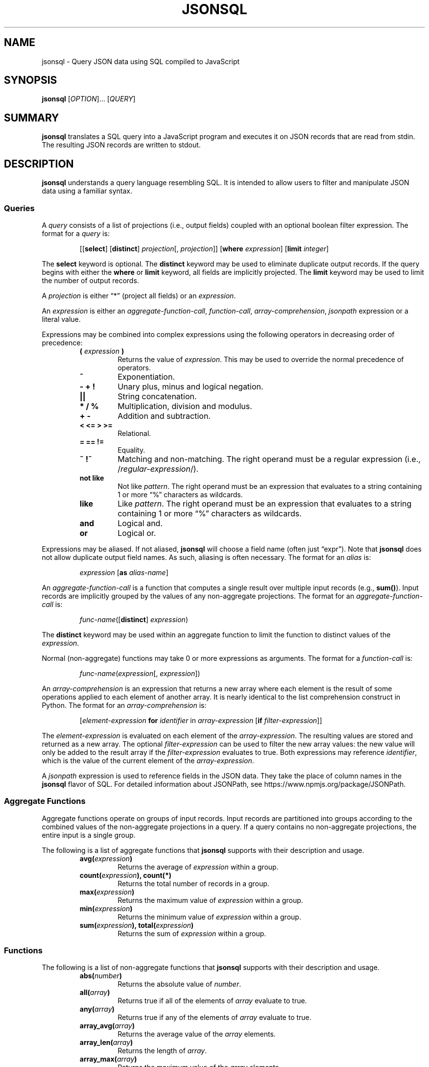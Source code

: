 .TH JSONSQL 1 "November 2014" "db Manual" "db Manual"

.SH NAME
jsonsql \- Query JSON data using SQL compiled to JavaScript

.SH SYNOPSIS
\fBjsonsql\fR [\fIOPTION\fR]... [\fIQUERY\fR]

.SH SUMMARY
\fBjsonsql\fR translates a SQL query into a JavaScript program and executes it
on JSON records that are read from stdin. The resulting JSON records are
written to stdout.

.SH DESCRIPTION
\fBjsonsql\fR understands a query language resembling SQL. It is intended to
allow users to filter and manipulate JSON data using a familiar syntax.

.SS Queries
.PP
A \fIquery\fP consists of a list of projections (i.e., output fields) coupled
with an optional boolean filter expression. The format for a \fIquery\fP is:
.RS
.PP
[[\fBselect\fR] [\fBdistinct\fR] \fIprojection\fP[, \fIprojection\fP]] [\fBwhere\fR \fIexpression\fP] [\fBlimit\fR \fIinteger\fP]
.RE
.PP
The \fBselect\fR keyword is optional. The \fBdistinct\fR keyword may be used to
eliminate duplicate output records. If the query begins with either the
\fBwhere\fR or \fBlimit\fR keyword, all fields are implicitly projected. The
\fBlimit\fR keyword may be used to limit the number of output records.
.PP
A \fIprojection\fP is either \(lq*\(rq (project all fields) or an \fIexpression\fP.
.PP
An \fIexpression\fP is either an \fIaggregate-function-call\fP,
\fIfunction-call\fP, \fIarray-comprehension\fP, \fIjsonpath\fP expression or a
literal value.
.PP
Expressions may be combined into complex expressions using the following
operators in decreasing order of precedence:
.RS
.PP
.PD 0
.TP
.B ( \fIexpression\fP )
Returns the value of \fIexpression\fP. This may be used to override the normal
precedence of operators.
.TP
.B ^
Exponentiation.
.TP
.B - + !
Unary plus, minus and logical negation.
.TP
.B ||
String concatenation.
.TP
.B * / %
Multiplication, division and modulus.
.TP
.B + -
Addition and subtraction.
.TP
.B < <= > >=
Relational.
.TP
.B = == !=
Equality.
.TP
.B ~ !~
Matching and non-matching. The right operand must be a regular expression
(i.e., /\fIregular-expression\fP/).
.TP
.B not like
Not like \fIpattern\fP. The right operand must be an expression that evaluates
to a string containing 1 or more \(lq%\(rq characters as wildcards.
.TP
.B like
Like \fIpattern\fP. The right operand must be an expression that evaluates to a
string containing 1 or more \(lq%\(rq characters as wildcards.
.TP
.B and
Logical and.
.TP
.B or
Logical or.
.PD
.RE
.PP
Expressions may be aliased. If not aliased, \fBjsonsql\fR will choose a field
name (often just \(lqexpr\(rq). Note that \fBjsonsql\fR does not allow
duplicate output field names. As such, aliasing is often necessary. The format
for an \fIalias\fR is:
.RS
.PP
\fIexpression\fP [\fBas\fR \fIalias-name\fP]
.RE
.PP
An \fIaggregate-function-call\fP is a function that computes a single result
over multiple input records (e.g., \fBsum()\fR). Input records are implicitly
grouped by the values of any non-aggregate projections. The format for an
\fIaggregate-function-call\fP is:
.RS
.PP
\fIfunc-name\fP([\fBdistinct\fR] \fIexpression\fP)
.RE
.PP
The \fBdistinct\fR keyword may be used within an aggregate function to limit
the function to distinct values of the \fIexpression\fP.
.PP
Normal (non-aggregate) functions may take 0 or more expressions as arguments.
The format for a \fIfunction-call\fP is:
.RS
.PP
\fIfunc-name\fP(\fIexpression\fP[, \fIexpression\fP])
.RE
.PP
An \fIarray-comprehension\fP is an expression that returns a new array where
each element is the result of some operations applied to each element of
another array. It is nearly identical to the list comprehension construct in
Python. The format for an \fIarray-comprehension\fP is:
.RS
.PP
[\fIelement-expression\fP \fBfor\fR \fIidentifier\fP in \fIarray-expression\fP
[\fBif\fR \fIfilter-expression\fP]]
.RE
.PP
The \fIelement-expression\fP is evaluated on each element of the
\fIarray-expression\fP. The resulting values are stored and returned as a new
array. The optional \fIfilter-expression\fP can be used to filter the new array
values: the new value will only be added to the result array if the
\fIfilter-expression\fR evaluates to true. Both expressions may reference
\fIidentifier\fP, which is the value of the current element of the
\fIarray-expression\fP.
.PP
A \fIjsonpath\fP expression is used to reference fields in the JSON data. They
take the place of column names in the \fBjsonsql\fR flavor of SQL. For detailed
information about JSONPath, see https://www.npmjs.org/package/JSONPath.

.SS Aggregate Functions
.PP
Aggregate functions operate on groups of input records. Input records are
partitioned into groups according to the combined values of the non-aggregate
projections in a query. If a query contains no non-aggregate projections, the
entire input is a single group.
.PP
The following is a list of aggregate functions that \fBjsonsql\fR supports with
their description and usage.
.RS
.PP
.PD 0
.TP
.B avg(\fIexpression\fP)
Returns the average of \fIexpression\fP within a group.
.TP
.B count(\fIexpression\fP), count(*)
Returns the total number of records in a group.
.TP
.B max(\fIexpression\fP)
Returns the maximum value of \fIexpression\fP within a group.
.TP
.B min(\fIexpression\fP)
Returns the minimum value of \fIexpression\fP within a group.
.TP
.B sum(\fIexpression\fP), total(\fIexpression\fP)
Returns the sum of \fIexpression\fP within a group.
.PD
.RE

.SS Functions
.PP
The following is a list of non-aggregate functions that \fBjsonsql\fR supports
with their description and usage.
.RS
.PP
.PD 0
.TP
.B abs(\fInumber\fP)
Returns the absolute value of \fInumber\fP.
.TP
.B all(\fIarray\fP)
Returns true if all of the elements of \fIarray\fP evaluate to true.
.TP
.B any(\fIarray\fP)
Returns true if any of the elements of \fIarray\fP evaluate to true.
.TP
.B array_avg(\fIarray\fP)
Returns the average value of the \fIarray\fP elements.
.TP
.B array_len(\fIarray\fP)
Returns the length of \fIarray\fP.
.TP
.B array_max(\fIarray\fP)
Returns the maximum value of the \fIarray\fP elements.
.TP
.B array_min(\fIarray\fP)
Returns the minimum value of the \fIarray\fP elements.
.TP
.B array_sum(\fIarray\fP)
Returns the sum of the \fIarray\fP elements.
.TP
.B cidr_contains(\fIcidr-string\fP, \fIip-string\fP)
Returns true if \fIip-string\fP is in the network described by
\fIcidr-string\fP, false otherwise.
.TP
.B concat(\fIarray\fP, \fIarray\fP...)
Returns the concatenation of all of the \fIarray\fP arguments.
.TP
.B flatten(\fIarray\fP)
Returns the concatenation of the array elements within the \fIarray\fP.
.TP
.B int(\fInumber\fP)
Returns \fInumber\fP truncated to the nearest integer.
.TP
.B ip_mask(\fIip-string\fP, \fImask-string\fP)
Returns a dotted-quad string after applying \fImask-string\fP to the
\fIip-string\fP.
.TP
.B length(\fIstring\fP)
Returns the length of \fIstring\fP.
.TP
.B lower(\fIstring\fP)
Returns \fIstring\fP converted to lowercase.
.TP
.B ltrim(\fIstring\fP)
Returns \fIstring\fP with whitespace characters removed from the left only.
.TP
.B map(\fIfunction\fP, \fIarray\fP)
Returns an array containing the elements resulting from applying \fIfunction\fP
to each element of \fIarray\fP.
.TP
.B max(\fIexpression\fP, \fIexpression\fP...)
Returns the maximum value of the expressions.
.TP
.B min(\fIexpression\fP, \fIexpression\fP...)
Returns the minimum value of the expressions.
.TP
.B replace(\fIstring\fP, \fIregular-expression\fP, \fIreplacement\fP)
Replaces all of the longest, leftmost, non-overlapping substrings of
\fIstring\fP matching \fIregular-expression\fP with \fIreplacement\fP.
.TP
.B rtrim(\fIstring\fP)
Returns \fIstring\fP with whitespace characters removed from the right only.
.TP
.B strftime(\fIformat\fP[, \fItimestamp\fP])
Returns the epoch \fItimestamp\fP formatted according to the \fIformat\fP
string. If \fItimestamp\fP is not specified, it defaults to the current time.
.TP
.B submatch(\fIstring\fP, \fIregular-expression\fP, \fIgroup-number\fP)
Returns the substring of \fIstring\fP matched by the \fIgroup-number\fP-th
parenthesized group of \fIregular-expression\fP.  Group number 0 indicates the
entire matched string, number 1 is the leftmost parenthesized group and so on.
.TP
.B substr(\fIstring\fP, \fIstart\fP[, \fIlength\fP])
Returns the \fIlength\fP-character substring of \fIstring\fP, starting at
character number \fIstart\fP. If \fIlength\fP is omitted, the whole suffix of
\fIstring\fP that begins at character number \fIstart\fP is returned.
.TP
.B trim(\fIstring\fP)
Returns \fIstring\fP with whitespace characters removed from both the left and
right.
.TP
.B upper(\fIstring\fP)
Returns \fIstring\fP converted to uppercase.
.PD
.RE

.SH ARGUMENTS
.TP
\fBQUERY\fR
Parse and execute the specified \fIQUERY\fR.

.SH OPTIONS
.TP
\fB\-h\fR, \fB\-\-help\fR
Output usage and exit.
.TP
\fB\-D\fR, \fB\-\-debug\fR
Translate \fIQUERY\fR to JavaScript and write the JavaScript source code to
stdout. Do not execute.

.SH EXAMPLES
.B jsonsql 'limit 10'

Output the first 10 records.

.P
.B jsonsql 'where $.ip = \(dq192.168.1.1\(dq limit 10'
.br
.B jsonsql '* where $.ip = \(dq192.168.1.1\(dq limit 10'
.br
.B jsonsql 'select * where $.ip = \(dq192.168.1.1\(dq limit 10'

Output the first 10 records where the top-level \fBip\fR field is equal to
\(lq192.168.1.1\(rq.

.P
.B jsonsql '$.ip'

Output the top-level \fBip\fR field from all records.

.P
.B jsonsql 'distinct $.ip'

Output all distinct values of the top-level \fBip\fR field in the order in
which they are read.

.P
.B jsonsql '$.ip, count(*)'
.br
.B jsonsql '$.ip, count($.ip)'

For each distinct value of the top-level \fBip\fR field, output the value and
the number of records with that value.

.P
.B jsonsql '$.ip, max($.bytes)'

For each distinct value of the top-level \fBip\fR field, output the value and
the maximum value of the top-level \fBbytes\fR field in records with that
value.

.P
.B jsonsql 'where max($.src_bytes, $.dst_bytes) > 0'
.br
.B jsonsql 'where $.src_bytes > 0 or $.dst_bytes > 0'
.br
.B jsonsql 'where (($.src_bytes > 0) or ($.dst_bytes > 0))'

Output records where the either the top-level \fBsrc_bytes\fR or
\fBdst_bytes\fR field value is greater than zero.

.P
.B jsonsql '$.src_bytes + $.dst_bytes as all_bytes'

Output the sum of the top-level \fBsrc_bytes\fR and \fBdst_bytes\fR field
values as a new field named \(lqall_bytes\(rq.

.P
.B jsonsql 'count(distinct $.ip)'

Output the number of distinct values of the top-level \fBip\fR field.

.P
.B jsonsql '$.ip, count(distinct *)'

For each distinct value of the top-level \fBip\fR field, output the value and
the number of distinct records with that value.

.P
.B jsonsql '\(dqhttp://\(dq || $.url as url'

Prepend \(lqhttp://\(rq to every value of the top-level \fBurl\fR field and
output the new value.

.P
.B jsonsql 'max(max($.src_bytes), max($.dst_bytes))'

Output the maximum of the maximum values of the top-level \fBsrc_bytes\fR and
\fBdst_bytes\fR fields across all records.

.P
.B jsonsql 'distinct $.ip where $.ip ~ /^192\\\\.168.+\\\\.5$/'

Output all distinct values of the top-level \fBip\fR field where the value
begins with \(lq192.168\(rq and ends with \(lq.5\(rq.

.P
.B jsonsql 'replace($.ip, /^[0-9]{1,3}\\\\.[0-9]{1,3}\\\\./, \(dq0.0.\(dq) as ip'

Replace the first two octets of the \fBip\fR column value with 0 and output the
new value.

.P
.B jsonsql 'where cidr_contains(\(dq192.168.0.0/16\(dq, $.ip)'
.br
.B jsonsql 'where ip_mask(ip, \(dq255.255.0.0\(dq) = \(dq192.168.0.0\(dq'

Returns all records where the top-level \fBip\fR field value is in the
192.168.0.0/16 network.

.P
.B jsonsql 'strftime("%Y-%m-%d %H:%M:%S%z", $.epoch) as timestamp'

Outputs a field named \fBtimestamp\fR containing the values of the top-level
\fBepoch\fR field converted to timestamps like \(lq2014-09-24
18:41:00-0600\(rq.

.P
.B jsonsql 'where submatch($.sip, /^(([0-9]+\\\\.){3})[0-9]+$/, 1) != submatch($.dip, /^(([0-9]+\\\\.){3})[0-9]+$/, 1)'
.br
.B jsonsql 'where ip_mask($.sip, \(dq255.255.255.0\(dq) != ip_mask($.dip, \(dq255.255.255.0\(dq)'

Outputs all records where the values of the top-level \fBsip\fR and \fBdip\fR
fields (which are IP addresses in dotted-quad format) are not on the same /24
network.  For clarity, the calls to the \fBsubmatch()\fR function are returning
the portion of the value matched by \(lq([0-9]+\\.){3}\(rq (i.e., group 1).

.SH SEE ALSO
dbsqawk(1)

.SH AUTHOR
Written by Curt Hash.
